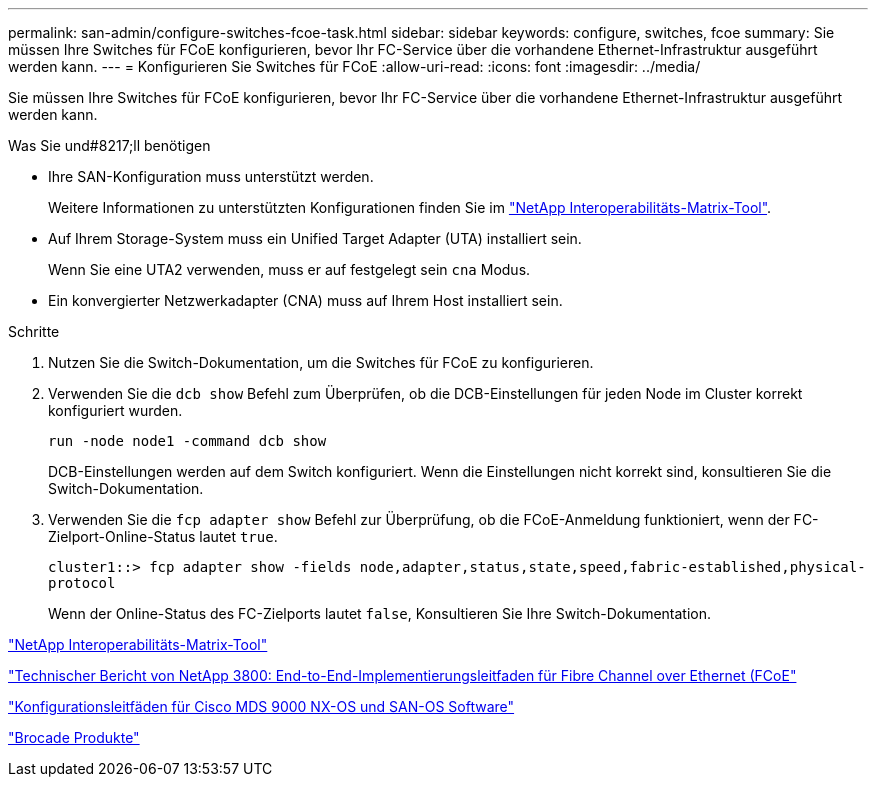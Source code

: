 ---
permalink: san-admin/configure-switches-fcoe-task.html 
sidebar: sidebar 
keywords: configure, switches, fcoe 
summary: Sie müssen Ihre Switches für FCoE konfigurieren, bevor Ihr FC-Service über die vorhandene Ethernet-Infrastruktur ausgeführt werden kann. 
---
= Konfigurieren Sie Switches für FCoE
:allow-uri-read: 
:icons: font
:imagesdir: ../media/


[role="lead"]
Sie müssen Ihre Switches für FCoE konfigurieren, bevor Ihr FC-Service über die vorhandene Ethernet-Infrastruktur ausgeführt werden kann.

.Was Sie und#8217;ll benötigen
* Ihre SAN-Konfiguration muss unterstützt werden.
+
Weitere Informationen zu unterstützten Konfigurationen finden Sie im https://mysupport.netapp.com/matrix["NetApp Interoperabilitäts-Matrix-Tool"^].

* Auf Ihrem Storage-System muss ein Unified Target Adapter (UTA) installiert sein.
+
Wenn Sie eine UTA2 verwenden, muss er auf festgelegt sein `cna` Modus.

* Ein konvergierter Netzwerkadapter (CNA) muss auf Ihrem Host installiert sein.


.Schritte
. Nutzen Sie die Switch-Dokumentation, um die Switches für FCoE zu konfigurieren.
. Verwenden Sie die `dcb show` Befehl zum Überprüfen, ob die DCB-Einstellungen für jeden Node im Cluster korrekt konfiguriert wurden.
+
`run -node node1 -command dcb show`

+
DCB-Einstellungen werden auf dem Switch konfiguriert. Wenn die Einstellungen nicht korrekt sind, konsultieren Sie die Switch-Dokumentation.

. Verwenden Sie die `fcp adapter show` Befehl zur Überprüfung, ob die FCoE-Anmeldung funktioniert, wenn der FC-Zielport-Online-Status lautet `true`.
+
`cluster1::> fcp adapter show -fields node,adapter,status,state,speed,fabric-established,physical-protocol`

+
Wenn der Online-Status des FC-Zielports lautet `false`, Konsultieren Sie Ihre Switch-Dokumentation.



https://mysupport.netapp.com/matrix["NetApp Interoperabilitäts-Matrix-Tool"^]

http://www.netapp.com/us/media/tr-3800.pdf["Technischer Bericht von NetApp 3800: End-to-End-Implementierungsleitfaden für Fibre Channel over Ethernet (FCoE"^]

http://www.cisco.com/en/US/products/ps5989/products_installation_and_configuration_guides_list.html["Konfigurationsleitfäden für Cisco MDS 9000 NX-OS und SAN-OS Software"]

http://www.brocade.com/products/all/index.page["Brocade Produkte"]

